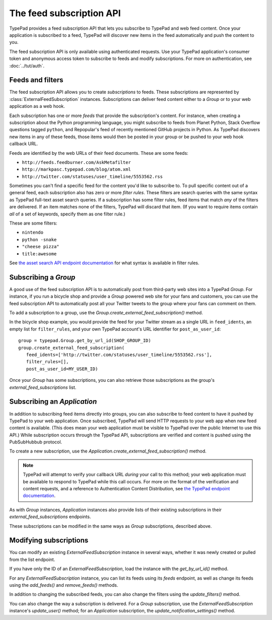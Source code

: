 =========================
The feed subscription API
=========================

TypePad provides a feed subscription API that lets you subscribe to TypePad and web feed content. Once your application is subscribed to a feed, TypePad will discover new items in the feed automatically and push the content to you.

The feed subscription API is only available using authenticated requests. Use your TypePad application's consumer token and anonymous access token to subscribe to feeds and modify subscriptions. For more on authentication, see :doc:`../tut/auth`.


Feeds and filters
=================

The feed subscription API allows you to create *subscriptions* to feeds. These subscriptions are represented by :class:`ExternalFeedSubscription` instances. Subscriptions can deliver feed content either to a `Group` or to your web application as a web hook.

Each subscription has one or more *feeds* that provide the subscription's content. For instance, when creating a subscription about the Python programming language, you might subscribe to feeds from Planet Python, Stack Overflow questions tagged ``python``, and Repopular's feed of recently mentioned GitHub projects in Python. As TypePad discovers new items in any of these feeds, those items would then be posted in your group or be pushed to your web hook callback URL.

Feeds are identified by the web URLs of their feed documents. These are some feeds:

* ``http://feeds.feedburner.com/AskMetafilter``
* ``http://markpasc.typepad.com/blog/atom.xml``
* ``http://twitter.com/statuses/user_timeline/5553562.rss``

Sometimes you can't find a specific feed for the content you'd like to subscribe to. To pull specific content out of a general feed, each subscription also has zero or more *filter rules*. These filters are search queries with the same syntax as TypePad full-text asset search queries. If a subscription has some filter rules, feed items that match *any* of the filters are delivered. If an item matches none of the filters, TypePad will discard that item. (If you want to require items contain *all* of a set of keywords, specify them as one filter rule.)

These are some filters:

* ``nintendo``
* ``python -snake``
* ``"cheese pizza"``
* ``title:awesome``

See `the asset search API endpoint documentation`_ for what syntax is available in filter rules.

.. _the asset search API endpoint documentation: http://www.typepad.com/services/apidocs/endpoints/assets#full-text_search


Subscribing a `Group`
=====================

A good use of the feed subscription API is to automatically post from third-party web sites into a TypePad `Group`. For instance, if you run a bicycle shop and provide a `Group` powered web site for your fans and customers, you can use the feed subscription API to automatically post all your Twitter tweets to the group where your fans can comment on them.

To add a subscription to a group, use the `Group.create_external_feed_subscription()` method.

.. function:: typepad.Group.create_external_feed_subscription(feed_idents, filter_rules, post_as_user_id)

   Creates a new feed subscription for the group.

   The subscription is subscribed to the feeds named in ``feed_idents``, a list of feed URLs. The items discovered in these feeds are filtered by ``filter_rules``, a list of search queries, before being posted to the group. Items that match *any* of the filter rules are posted to the group as the `User` identified by ``post_as_user_id``, a TypePad user URL identifier.

   The return value is an object the ``subscription`` attribute of which is the `ExternalFeedSubscription` for the new subscription.

In the bicycle shop example, you would provide the feed for your Twitter stream as a single URL in ``feed_idents``, an empty list for ``filter_rules``, and your own TypePad account's URL identifier for ``post_as_user_id``::

   group = typepad.Group.get_by_url_id(SHOP_GROUP_ID)
   group.create_external_feed_subscription(
      feed_idents=['http://twitter.com/statuses/user_timeline/5553562.rss'],
      filter_rules=[],
      post_as_user_id=MY_USER_ID)

Once your `Group` has some subscriptions, you can also retrieve those subscriptions as the group's `external_feed_subscriptions` list.

.. attribute:: typepad.Group.external_feed_subscriptions

   A list of `ExternalFeedSubscription` instances representing the group's subscriptions.


Subscribing an `Application`
============================

In addition to subscribing feed items directly into groups, you can also subscribe to feed content to have it pushed by TypePad to your web application. Once subscribed, TypePad will send HTTP requests to your web app when new feed content is available. (This does mean your web application must be visible to TypePad over the public Internet to use this API.) While subscription occurs through the TypePad API, subscriptions are verified and content is pushed using the PubSubHubbub protocol.

To create a new subscription, use the `Application.create_external_feed_subscription()` method.

.. function:: typepad.Application.create_external_feed_subscription(callback_url, feed_idents, filter_rules, verify_token, secret=None)

   Creates and immediately verifies a new feed subscription for the application.

   The subscription is subscribed to the feeds named in ``feed_idents``, a list of feed URLs. The items discovered in these feeds are filtered by ``filter_rules``, a list of search queries, before being posted to the group. Items that are not filtered out are posted in HTTP ``POST`` requests to ``callback_url``, your application's feed subscription callback URL, according to the PubSubHubbub protocol.

   If ``secret`` is provided, its string value will be stored as a special signing token, and new content will be posted to your callback URL using PubSubHubbub's Authenticated Content Distribution protocol.

   This method will return an object with a ``subscription`` attribute containing an `ExternalFeedSubscription` instance representing the new subscription.

.. note::

   TypePad will attempt to verify your callback URL *during* your call to this method; your web application must be available to respond to TypePad while this call occurs. For more on the format of the verification and content requests, and a reference to Authentication Content Distribution, see `the TypePad endpoint documentation`_.

As with `Group` instances, `Application` instances also provide lists of their existing subscriptions in their `external_feed_subscriptions` endpoints.

.. attribute:: typepad.Application.external_feed_subscriptions

   A list of `ExternalFeedSubscription` instances representing the `Application` instance's subscriptions.

These subscriptions can be modified in the same ways as `Group` subscriptions, described above.

.. _the TypePad endpoint documentation: http://www.typepad.com/services/apidocs/endpoints/applications/%253Cid%253E/create-external-feed-subscription


Modifying subscriptions
=======================

You can modify an existing `ExternalFeedSubscription` instance in several ways, whether it was newly created or pulled from the list endpoint.

If you have only the ID of an `ExternalFeedSubscription`, load the instance with the `get_by_url_id()` method.

.. automethod:: typepad.api.ExternalFeedSubscription.get_by_url_id

   Returns the `ExternalFeedSubscription` identified by ``url_id``.

For any `ExternalFeedSubscription` instance, you can list its feeds using its `feeds` endpoint, as well as change its feeds using the `add_feeds()` and `remove_feeds()` methods.

.. attribute:: typepad.ExternalFeedSubscription.feeds

   A list of the feed URLs (as strings) to which the `ExternalFeedSubscription` is subscribed.

.. method:: typepad.ExternalFeedSubscription.add_feeds(feed_idents)

   Adds the specified feed identifiers to the `ExternalFeedSubscription`.

   For ``feed_idents``, specify a list of feed URLs to add to the subscription. Feed identifiers that are already part of the subscription are ignored. This method returns no value.

.. method:: typepad.ExternalFeedSubscription.remove_feeds(feed_idents)

   Removes the specified feed identifiers from the `ExternalFeedSubscription`.

   For ``feed_idents``, specify a list of feed URLs to remove from the subscription. Feed identifiers that are not part of the subscription are ignored. This method returns no value.

In addition to changing the subscribed feeds, you can also change the filters using the `update_filters()` method.

.. method:: typepad.ExternalFeedSubscription.update_filters(filter_rules)

   Changes the subscription's filters to those specified.

   For ``filter_rules``, specify a list of strings containing search queries by which to filter. The subscription's existing filters will be replaced by the filters you specify. To remove all the filters from a subscription, pass an empty list for ``filter_rules``. This method returns no value.

You can also change the way a subscription is delivered. For a `Group` subscription, use the `ExternalFeedSubscription` instance's `update_user()` method; for an `Application` subscription, the `update_notification_settings()` method.

.. method:: typepad.ExternalFeedSubscription.update_user(post_as_user_id)

   Changes a `Group` subscription to deliver feed items to the group as posted by the identified user.

   Specify the new author's TypePad URL identifier as ``post_as_user_id``.

.. method:: typepad.ExternalFeedSubscription.update_notification_settings(callback_url, secret=None, verify_token=None)

   Changes the callback URL or secure secret used to deliver this subscription's new feed items to your web application.

   Specify your application's callback URL for the ``callback_url`` parameter. If ``callback_url`` is different from the subscription's existing callback URL (that is, you're asking to change the callback URL), TypePad will send the new URL a subscription verification request; in that case, a verification token to use in that request is required in the ``verify_token`` parameter.

   If you specify a ``secret``, TypePad will use that secret to deliver future content per PubSubHubbub's Authenticated Content Distribution protocol. If no secret is provided, future content delivery will not be authenticated.
